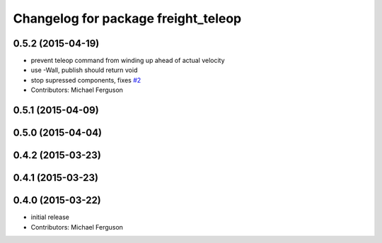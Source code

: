 ^^^^^^^^^^^^^^^^^^^^^^^^^^^^^^^^^^^^
Changelog for package freight_teleop
^^^^^^^^^^^^^^^^^^^^^^^^^^^^^^^^^^^^

0.5.2 (2015-04-19)
------------------
* prevent teleop command from winding up ahead of actual velocity
* use -Wall, publish should return void
* stop supressed components, fixes `#2 <https://github.com/fetchrobotics/fetch_ros/issues/2>`_
* Contributors: Michael Ferguson

0.5.1 (2015-04-09)
------------------

0.5.0 (2015-04-04)
------------------

0.4.2 (2015-03-23)
------------------

0.4.1 (2015-03-23)
------------------

0.4.0 (2015-03-22)
------------------
* initial release
* Contributors: Michael Ferguson
